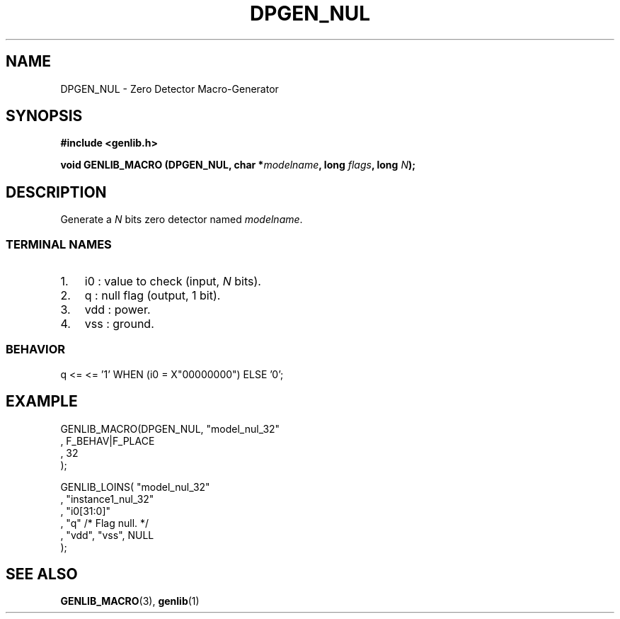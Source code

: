 .\" This manpage has been automatically generated by docbook2man 
.\" from a DocBook document.  This tool can be found at:
.\" <http://shell.ipoline.com/~elmert/comp/docbook2X/> 
.\" Please send any bug reports, improvements, comments, patches, 
.\" etc. to Steve Cheng <steve@ggi-project.org>.
.TH "DPGEN_NUL" "3" "22 July 2004" "ASIM/LIP6" "Alliance - genlib User's Manual"

.SH NAME
DPGEN_NUL \- Zero Detector Macro-Generator
.SH SYNOPSIS
.sp
\fB#include  <genlib.h>
.sp
void GENLIB_MACRO (DPGEN_NUL, char *\fImodelname\fB, long \fIflags\fB, long \fIN\fB);
\fR
.SH "DESCRIPTION"
.PP
Generate a \fIN\fR bits zero detector named \fImodelname\fR\&.
.SS "TERMINAL NAMES"
.TP 3
1. 
i0 : value to check (input, \fIN\fR bits). 
.TP 3
2. 
q : null flag (output, 1 bit). 
.TP 3
3. 
vdd : power. 
.TP 3
4. 
vss : ground. 
.SS "BEHAVIOR"

.nf
q <= <= '1' WHEN (i0 = X"00000000") ELSE '0';
      
.fi
.SH "EXAMPLE"
.PP

.nf
GENLIB_MACRO(DPGEN_NUL, "model_nul_32"
                      , F_BEHAV|F_PLACE
                      , 32
                      );

GENLIB_LOINS( "model_nul_32"
            , "instance1_nul_32"
            , "i0[31:0]"
            , "q"  /* Flag null. */
            , "vdd", "vss", NULL
            );
    
.fi
.SH "SEE ALSO"
.PP
\fBGENLIB_MACRO\fR(3),
\fBgenlib\fR(1)

